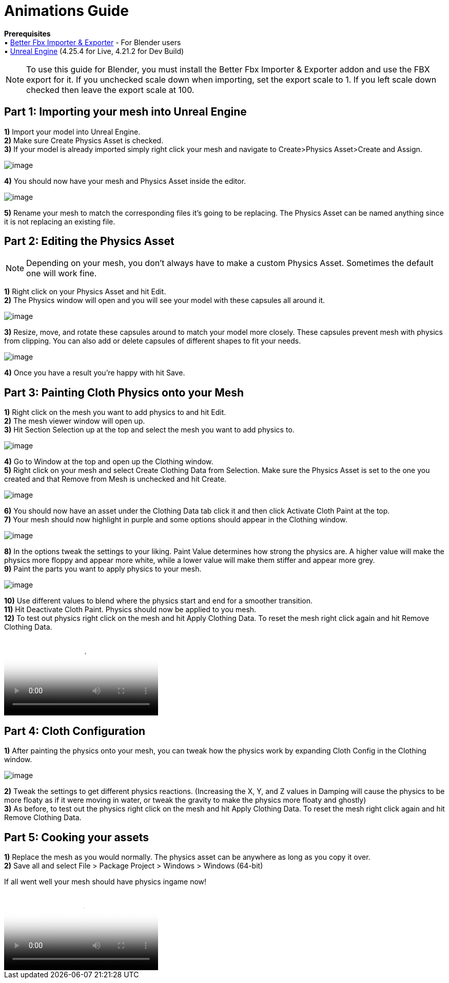 = Animations Guide

*Prerequisites* +
▪︎ https://blendermarket.com/products/better-fbx-importer--exporter[Better Fbx Importer & Exporter] - For Blender users +
▪︎ https://www.unrealengine.com/en-US/download[Unreal Engine] (4.25.4 for Live, 4.21.2 for Dev Build)

[NOTE]
====
To use this guide for Blender, you must install the Better Fbx Importer & Exporter addon and use the FBX export for it. If you unchecked scale down when importing, set the export scale to 1. If you left scale down checked then leave the export scale at 100.
====

== Part 1: Importing your mesh into Unreal Engine

*1)* Import your model into Unreal Engine. +
*2)* Make sure Create Physics Asset is checked. +
*3)* If your model is already imported simply right click your mesh and navigate to Create>Physics Asset>Create and Assign.

image:https://media.discordapp.net/attachments/837429960196751396/837461719185358889/FBX_Import_Settings.png[image]

*4)* You should now have your mesh and Physics Asset inside the editor. 

image:https://media.discordapp.net/attachments/837429960196751396/837462020059693107/Mesh_and_Physics_Asset.png[image]

*5)* Rename your mesh to match the corresponding files it's going to be replacing. The Physics Asset can be named anything since it is not replacing an existing file.

== Part 2: Editing the Physics Asset

[NOTE]
====
Depending on your mesh, you don't always have to make a custom Physics Asset. Sometimes the default one will work fine. 
====

*1)* Right click on your Physics Asset and hit Edit. +
*2)* The Physics window will open and you will see your model with these capsules all around it.

image:https://media.discordapp.net/attachments/837429960196751396/837463504834396190/Physics_Asset_Raw.png[image]

*3)* Resize, move, and rotate these capsules around to match your model more closely. These capsules prevent mesh with physics from clipping. You can also add or delete capsules of different shapes to fit your needs. 

image:https://media.discordapp.net/attachments/837429960196751396/837464021455994880/Physics_Asset_Edited.png[image]

*4)* Once you have a result you're happy with hit Save.

== Part 3: Painting Cloth Physics onto your Mesh

*1)* Right click on the mesh you want to add physics to and hit Edit. +
*2)* The mesh viewer window will open up. +
*3)* Hit Section Selection up at the top and select the mesh you want to add physics to.

image:https://media.discordapp.net/attachments/837429960196751396/837465666348384277/Section_Selection.png[image]

*4)* Go to Window at the top and open up the Clothing window. +
*5)* Right click on your mesh and select Create Clothing Data from Selection. Make sure the Physics Asset is set to the one you created and that Remove from Mesh is unchecked and hit Create.

image:https://media.discordapp.net/attachments/837429960196751396/837466971087831080/Create_Clothing_Data.png[image]

*6)* You should now have an asset under the Clothing Data tab click it and then click Activate Cloth Paint at the top. +
*7)* Your mesh should now highlight in purple and some options should appear in the Clothing window.

image:https://media.discordapp.net/attachments/837429960196751396/837467765547597854/Activate_Cloth_Paint.png[image]

*8)* In the options tweak the settings to your liking. Paint Value determines how strong the physics are. A higher value will make the physics more floppy and appear more white, while a lower value will make them stiffer and appear more grey. +
*9)* Paint the parts you want to apply physics to your mesh.

image:https://media.discordapp.net/attachments/837429960196751396/837469626983776306/Painting_Physics.png[image]

*10)* Use different values to blend where the physics start and end for a smoother transition. +
*11)* Hit Deactivate Cloth Paint. Physics should now be applied to you mesh. +
*12)* To test out physics right click on the mesh and hit Apply Clothing Data. To reset the mesh right click again and hit Remove Clothing Data.

video::https://cdn.discordapp.com/attachments/837429960196751396/837471346379980871/Unreal_Cloth_Physics_Floppy.mp4[video]

== Part 4: Cloth Configuration

*1)* After painting the physics onto your mesh, you can tweak how the physics work by expanding Cloth Config in the Clothing window.

image:https://media.discordapp.net/attachments/837429960196751396/837477440783515709/Cloth_Config.png[image]

*2)* Tweak the settings to get different physics reactions. (Increasing the X, Y, and Z values in Damping will cause the physics to be more floaty as if it were moving in water, or tweak the gravity to make the physics more floaty and ghostly) +
*3)* As before, to test out the physics right click on the mesh and hit Apply Clothing Data. To reset the mesh right click again and hit Remove Clothing Data.

== Part 5: Cooking your assets

*1)* Replace the mesh as you would normally. The physics asset can be anywhere as long as you copy it over. +
*2)* Save all and select File > Package Project > Windows > Windows (64-bit)

If all went well your mesh should have physics ingame now! 

video::https://cdn.discordapp.com/attachments/837429960196751396/837473420819169300/2B_Skirt_Physics_Test2.mp4[video]
